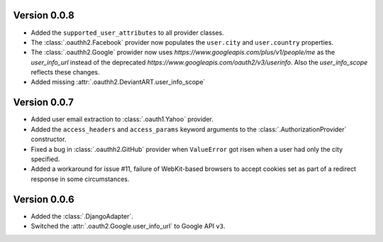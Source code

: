 Version 0.0.8
-------------

* Added the ``supported_user_attributes`` to all provider classes.
* The :class:`.oauthh2.Facebook` provider now populates the ``user.city``
  and ``user.country`` properties.
* The :class:`.oauthh2.Google` prowider now uses
  `https://www.googleapis.com/plus/v1/people/me` as the `user_info_url` instead of
  the deprecated `https://www.googleapis.com/oauth2/v3/userinfo`. Also the
  `user_info_scope` reflects these changes.
* Added missing :attr:`.oauthh2.DeviantART.user_info_scope`


Version 0.0.7
-------------

* Added user email extraction to :class:`.oauth1.Yahoo` provider.
* Added the ``access_headers`` and ``access_params``
  keyword arguments to the :class:`.AuthorizationProvider` constructor.
* Fixed a bug in :class:`.oauthh2.GitHub` provider when ``ValueError`` got risen
  when a user had only the city specified.
* Added a workaround for issue #11, failure of WebKit-based browsers to accept
  cookies set as part of a redirect response in some circumstances.


Version 0.0.6
-------------

* Added the :class:`.DjangoAdapter`.
* Switched the :attr:`.oauth2.Google.user_info_url` to Google API ``v3``.

